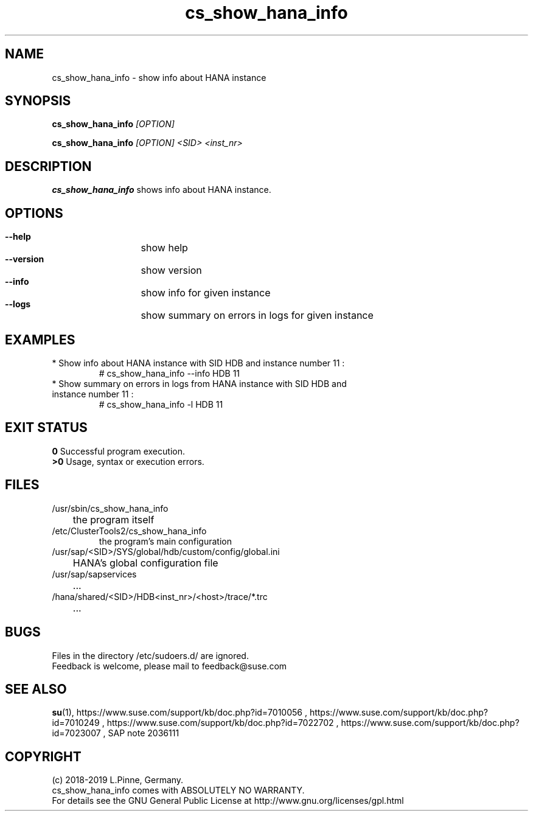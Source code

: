 .TH cs_show_hana_info 8 "01 Nov 2019" "" "ClusterTools2"
.\"
.SH NAME
cs_show_hana_info \- show info about HANA instance
.\"
.SH SYNOPSIS
.P
.B cs_show_hana_info \fI[OPTION]\fR
.P
.B cs_show_hana_info \fI[OPTION]\fR \fI<SID>\fR \fI<inst_nr>\fR
.\"
.SH DESCRIPTION
\fBcs_show_hana_info\fP shows info about HANA instance.
.\"
.SH OPTIONS
.HP
\fB --help\fR
	show help
.HP
\fB --version\fR
	show version
.HP
\fB --info\fR
	show info for given instance
.HP
\fB --logs\fR
	show summary on errors in logs for given instance

.\"
.SH EXAMPLES
.br
.TP
* Show info about HANA instance with SID HDB and instance number 11 :
.br
# cs_show_hana_info --info HDB 11
.br
.TP
* Show summary on errors in logs from HANA instance with SID HDB and instance number 11 :
.br
# cs_show_hana_info -l HDB 11
.\"
.SH EXIT STATUS
.B 0
Successful program execution.
.br
.B >0 
Usage, syntax or execution errors.
.SH FILES
.TP
/usr/sbin/cs_show_hana_info
	the program itself
.TP
/etc/ClusterTools2/cs_show_hana_info
        the program's main configuration
.TP
/usr/sap/<SID>/SYS/global/hdb/custom/config/global.ini
	HANA's global configuration file
.TP
/usr/sap/sapservices
	...
.TP
/hana/shared/<SID>/HDB<inst_nr>/<host>/trace/*.trc
	...
.\"
.SH BUGS
Files in the directory /etc/sudoers.d/ are ignored.
.br
Feedback is welcome, please mail to feedback@suse.com
.\"
.SH SEE ALSO
\fBsu\fP(1),
https://www.suse.com/support/kb/doc.php?id=7010056 ,
https://www.suse.com/support/kb/doc.php?id=7010249 ,
https://www.suse.com/support/kb/doc.php?id=7022702 ,
https://www.suse.com/support/kb/doc.php?id=7023007 ,
SAP note 2036111
.\"
.SH COPYRIGHT
(c) 2018-2019 L.Pinne, Germany.
.br
cs_show_hana_info comes with ABSOLUTELY NO WARRANTY.
.br
For details see the GNU General Public License at
http://www.gnu.org/licenses/gpl.html
.\"
